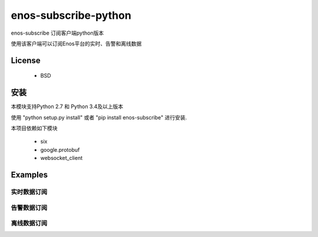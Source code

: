 =======================
enos-subscribe-python
=======================

enos-subscribe 订阅客户端python版本

使用该客户端可以订阅Enos平台的实时、告警和离线数据

License
=======

 - BSD

安装
============

本模块支持Python 2.7 和 Python 3.4及以上版本

使用 "python setup.py install" 或者 "pip install enos-subscribe" 进行安装.

本项目依赖如下模块

 - six
 - google.protobuf
 - websocket_client


Examples
========

实时数据订阅
---------------------

.. code:: python
    from enos_subscribe import DataClient

    if __name__ == '__main__':
        client = DataClient(host='sub-host', port='sub-port',
                            access_key='Your Access Key of this subscription',
                            access_secret='Your Access Secret of this subscription')

        client.subscribe(sub_id='Your subscription Id')

        for message in client:
            print(message)



告警数据订阅
---------------------

.. code:: python
    from enos_subscribe import AlertClient

    if __name__ == '__main__':
        client = AlertClient(host='sub-host', port='sub-port',
                            access_key='Your Access Key of this subscription',
                            access_secret='Your Access Secret of this subscription')

        client.subscribe(sub_id='Your subscription Id')

        for message in client:
            print(message)


离线数据订阅
---------------------

.. code:: python
    from enos_subscribe import OfflineDataClient

    if __name__ == '__main__':
        client = OfflineDataClient(host='sub-host', port='sub-port',
                            access_key='Your Access Key of this subscription',
                            access_secret='Your Access Secret of this subscription')

        client.subscribe(sub_id='Your subscription Id')

        for message in client:
            print(message)